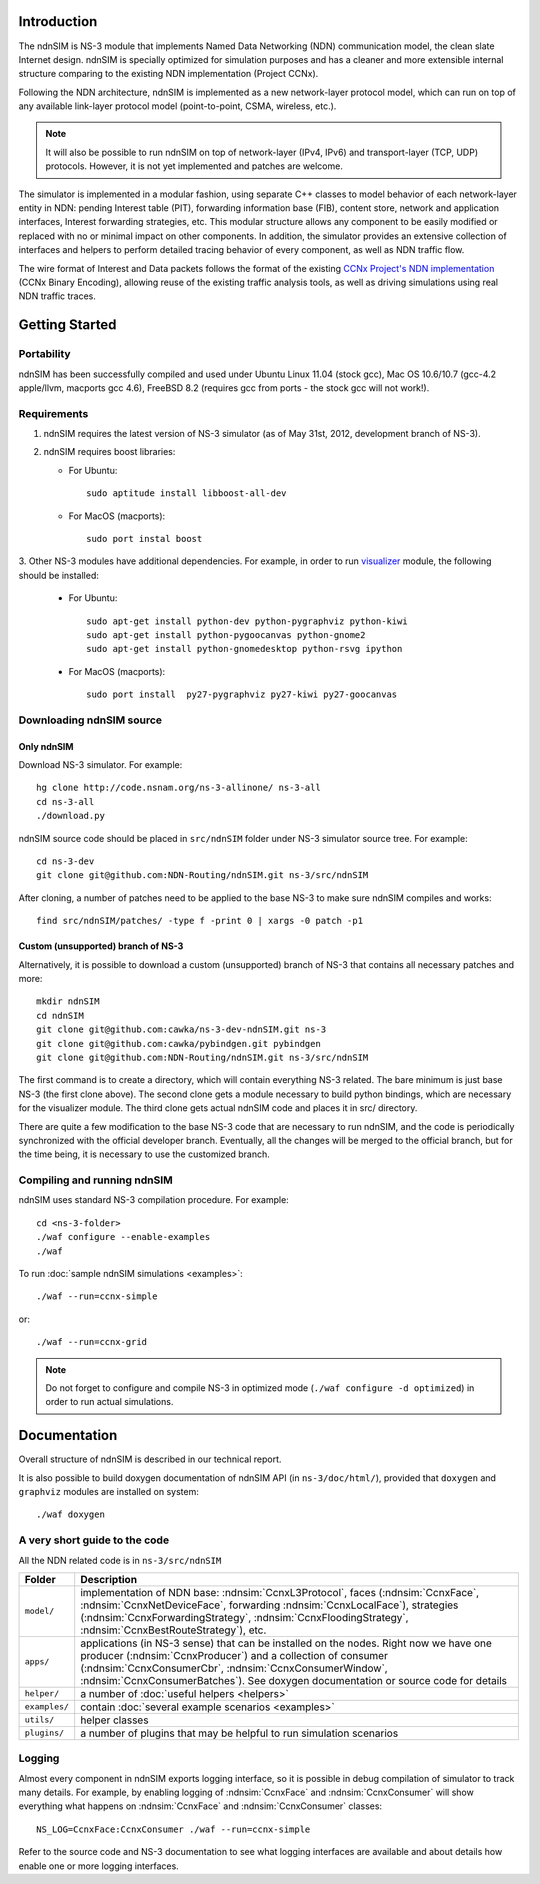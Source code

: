 .. ndnSIM: NS-3 based NDN simulator
.. ============================================================

.. .. toctree::
..    :maxdepth: 2

Introduction
==============

The ndnSIM is NS-3 module that implements Named Data Networking (NDN) communication model, the clean slate Internet design. ndnSIM is specially optimized for simulation purposes and has a cleaner and more extensible internal structure comparing to the existing NDN implementation (Project CCNx).  

Following the NDN architecture, ndnSIM is implemented as a new network-layer protocol model, which can run on top of any available link-layer protocol model (point-to-point, CSMA, wireless, etc.).  

.. note::
    It will also be possible to run ndnSIM on top of network-layer (IPv4, IPv6) and transport-layer (TCP, UDP) protocols. 
    However, it is not yet implemented and patches are welcome.

.. This flexibility allows ndnSIM to simulate scenarios of various homogeneous and heterogeneous networks (e.g., NDN-only, NDN-over-IP, etc.).

The simulator is implemented in a modular fashion, using separate C++ classes to model behavior of each network-layer entity in NDN: pending Interest table (PIT), forwarding information base (FIB), content store, network and application interfaces, Interest forwarding strategies, etc.
This modular structure allows any component to be easily modified or replaced with no or minimal impact on other components.
In addition, the simulator provides an extensive collection of interfaces and helpers to perform detailed tracing behavior of every component, as well as NDN traffic flow.

The wire format of Interest and Data packets follows the format of the existing `CCNx Project's NDN implementation`_ (CCNx Binary Encoding), allowing reuse of the existing traffic analysis tools, as well as driving simulations using real NDN traffic traces.

.. _CCNx Project's NDN implementation: http://www.ccnx.org/

Getting Started
===============

Portability
------------

ndnSIM has been successfully compiled and used under Ubuntu Linux 11.04 (stock gcc), Mac OS 10.6/10.7 (gcc-4.2 apple/llvm, macports gcc 4.6), FreeBSD 8.2 (requires gcc from ports - the stock gcc will not work!).  

Requirements
-------------

1. ndnSIM requires the latest version of NS-3 simulator (as of May 31st, 2012, development branch of NS-3). 

2. ndnSIM requires boost libraries:

   * For Ubuntu::

       sudo aptitude install libboost-all-dev

   * For MacOS (macports)::

       sudo port instal boost

3. Other NS-3 modules have additional dependencies.  For example, in
order to run `visualizer`_ module, the following should be installed:

   * For Ubuntu::

       sudo apt-get install python-dev python-pygraphviz python-kiwi
       sudo apt-get install python-pygoocanvas python-gnome2 
       sudo apt-get install python-gnomedesktop python-rsvg ipython

   * For MacOS (macports)::

       sudo port install  py27-pygraphviz py27-kiwi py27-goocanvas

.. _visualizer: http://www.nsnam.org/wiki/index.php/PyViz

Downloading ndnSIM source
-------------------------

Only ndnSIM
+++++++++++

Download NS-3 simulator. For example::

	hg clone http://code.nsnam.org/ns-3-allinone/ ns-3-all
	cd ns-3-all
	./download.py

ndnSIM source code should be placed in ``src/ndnSIM`` folder under NS-3 simulator source tree.  For example::

	cd ns-3-dev
	git clone git@github.com:NDN-Routing/ndnSIM.git ns-3/src/ndnSIM

After cloning, a number of patches need to be applied to the base NS-3 to make sure ndnSIM compiles and works::

	find src/ndnSIM/patches/ -type f -print 0 | xargs -0 patch -p1


Custom (unsupported) branch of NS-3
+++++++++++++++++++++++++++++++++++

Alternatively, it is possible to download a custom (unsupported) branch of NS-3 that contains all necessary patches and more::

	mkdir ndnSIM
	cd ndnSIM
	git clone git@github.com:cawka/ns-3-dev-ndnSIM.git ns-3
	git clone git@github.com:cawka/pybindgen.git pybindgen
	git clone git@github.com:NDN-Routing/ndnSIM.git ns-3/src/ndnSIM

The first command is to create a directory, which will contain everything NS-3 related.  The bare minimum is just base NS-3 (the first clone above). The second clone gets a module necessary to build python bindings, which are necessary for the visualizer module.  The third clone gets actual ndnSIM code and places it in src/ directory.

There are quite a few modification to the base NS-3 code that are necessary to run ndnSIM, and the code is periodically synchronized with the official developer branch.  Eventually, all the changes will be merged to the official branch, but for the time being, it is necessary to use the customized branch.

Compiling and running ndnSIM
----------------------------

ndnSIM uses standard NS-3 compilation procedure.  For example::

	cd <ns-3-folder>
	./waf configure --enable-examples
	./waf

To run :doc:`sample ndnSIM simulations <examples>`::

	./waf --run=ccnx-simple

or::

	./waf --run=ccnx-grid

.. note::
   Do not forget to configure and compile NS-3 in optimized mode (``./waf configure -d optimized``) in order to run actual simulations.


Documentation
=============

Overall structure of ndnSIM is described in our technical report.

It is also possible to build doxygen documentation of ndnSIM API (in ``ns-3/doc/html/``), provided that ``doxygen`` and ``graphviz`` modules are installed on system::

    ./waf doxygen


A very short guide to the code
------------------------------

All the NDN related code is in ``ns-3/src/ndnSIM``

+-----------------+---------------------------------------------------------------------+
| Folder          | Description                                                         |
+=================+=====================================================================+
| ``model/``      | implementation of NDN base: :ndnsim:`CcnxL3Protocol`, faces         |
|                 | (:ndnsim:`CcnxFace`, :ndnsim:`CcnxNetDeviceFace`, forwarding        |
|                 | :ndnsim:`CcnxLocalFace`),                                           |
|                 | strategies (:ndnsim:`CcnxForwardingStrategy`,                       |
|                 | :ndnsim:`CcnxFloodingStrategy`, :ndnsim:`CcnxBestRouteStrategy`),   |
|                 | etc.                                                                |
+-----------------+---------------------------------------------------------------------+
| ``apps/``       | applications (in NS-3 sense) that can be installed on the nodes.    |
|                 | Right now we have one producer (:ndnsim:`CcnxProducer`) and a       |
|                 | collection  of consumer (:ndnsim:`CcnxConsumerCbr`,                 |
|                 | :ndnsim:`CcnxConsumerWindow`,                                       |
|                 | :ndnsim:`CcnxConsumerBatches`).  See doxygen documentation or       |
|                 | source  code for details                                            |
+-----------------+---------------------------------------------------------------------+
| ``helper/``     | a number of :doc:`useful helpers <helpers>`                         |
+-----------------+---------------------------------------------------------------------+
| ``examples/``   | contain :doc:`several example scenarios <examples>`                 |
+-----------------+---------------------------------------------------------------------+
| ``utils/``      | helper classes                                                      |
+-----------------+---------------------------------------------------------------------+
| ``plugins/``    | a number of plugins that may be helpful to run simulation scenarios |
+-----------------+---------------------------------------------------------------------+

Logging
-----------------

Almost every component in ndnSIM exports logging interface, so it is possible in debug compilation of simulator to track many details. For example, by enabling logging of :ndnsim:`CcnxFace` and :ndnsim:`CcnxConsumer` will show everything what happens on :ndnsim:`CcnxFace` and :ndnsim:`CcnxConsumer` classes::

    NS_LOG=CcnxFace:CcnxConsumer ./waf --run=ccnx-simple

Refer to the source code and NS-3 documentation to see what logging interfaces are available and about details how enable one or more logging interfaces.

.. Indices and tables
.. ==================

.. * :ref:`genindex`
.. * :ref:`modindex`
.. * :ref:`search`

